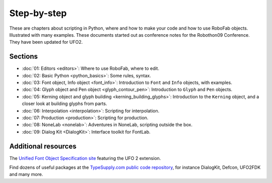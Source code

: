 ============
Step-by-step
============

These are chapters about scripting in Python, where and how to make your code and how to use RoboFab objects. Illustrated with many examples. These documents started out as conference notes for the Robothon09 Conference. They have been updated for UFO2.

--------
Sections
--------

- :doc:`01: Editors <editors>`: Where to use RoboFab, where to edit.
- :doc:`02: Basic Python <python_basics>`: Some rules, syntax.
- :doc:`03: Font object, Info object <font_info>`: Introduction to ``Font`` and ``Info`` objects, with examples.
- :doc:`04: Glyph object and Pen object <glyph_contour_pen>`: Introduction to ``Glyph`` and ``Pen`` objects.
- :doc:`05: Kerning object and glyph building <kerning_building_glyphs>`: Introduction to the ``Kerning`` object, and a closer look at building glyphs from parts.
- :doc:`06: Interpolation <interpolation>`: Scripting for interpolation.
- :doc:`07: Production <production>`: Scripting for production.
- :doc:`08: NoneLab <nonelab>`: Adventures in NoneLab, scripting outside the box.
- :doc:`09: Dialog Kit <DialogKit>`: Interface toolkit for FontLab.

--------------------
Additional resources
--------------------

The `Unified Font Object Specification site`_ featuring the UFO 2 extension.

Find dozens of useful packages at the `TypeSupply.com public code repository`_, for instance DialogKit, Defcon, UFO2FDK and many more.

.. _Unified Font Object Specification site : http://unifiedfontobject.org/
.. _TypeSupply.com public code repository : http://code.typesupply.com/
